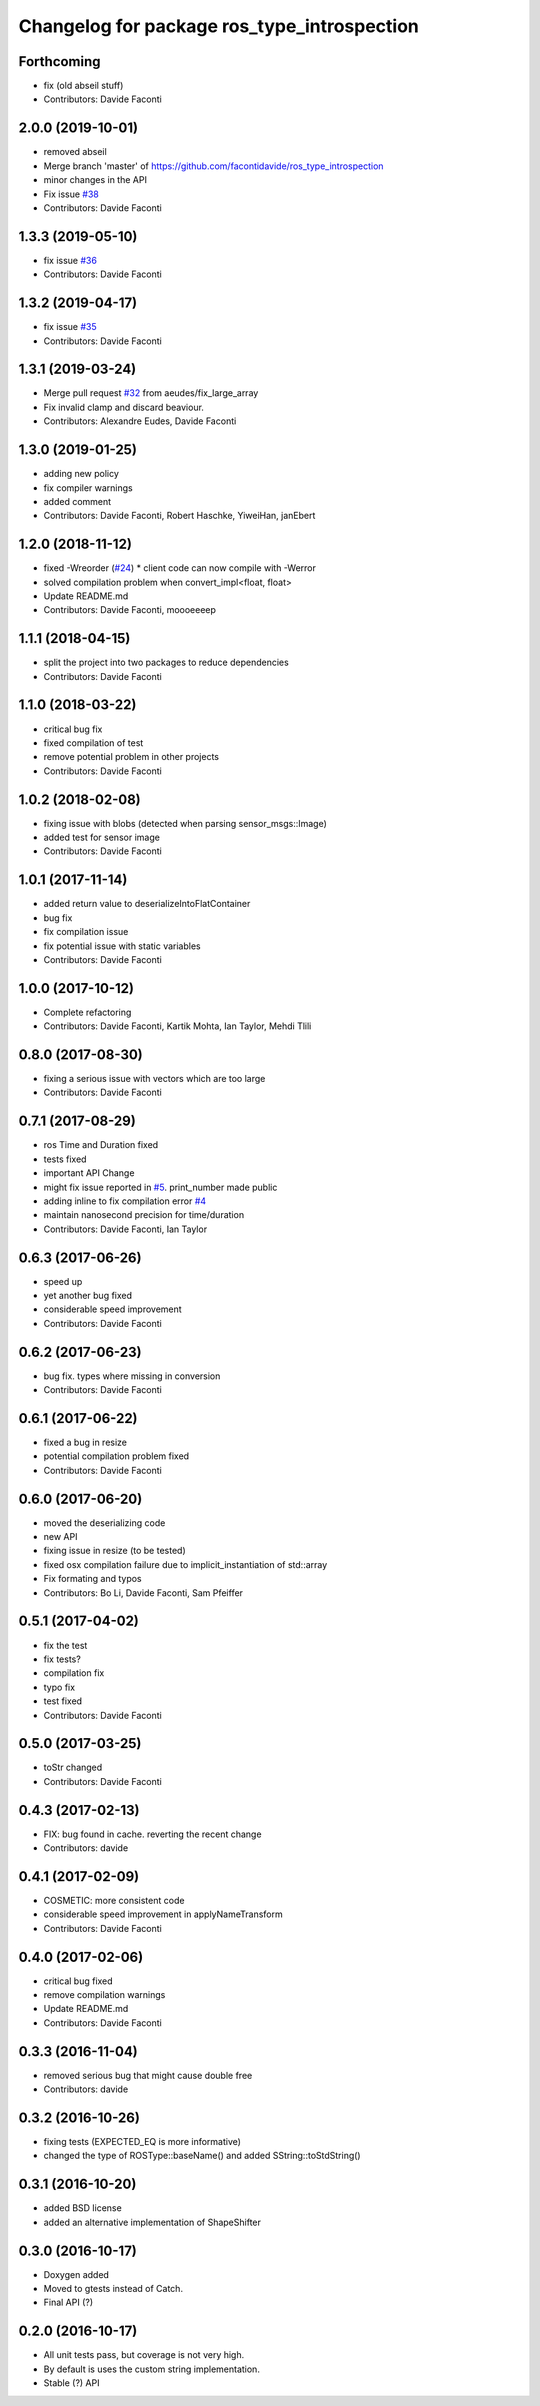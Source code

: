 ^^^^^^^^^^^^^^^^^^^^^^^^^^^^^^^^^^^^^^^^^^^^
Changelog for package ros_type_introspection
^^^^^^^^^^^^^^^^^^^^^^^^^^^^^^^^^^^^^^^^^^^^

Forthcoming
-----------
* fix (old abseil stuff)
* Contributors: Davide Faconti

2.0.0 (2019-10-01)
------------------
* removed abseil
* Merge branch 'master' of https://github.com/facontidavide/ros_type_introspection
* minor changes in the API
* Fix issue `#38 <https://github.com/facontidavide/ros_type_introspection/issues/38>`_
* Contributors: Davide Faconti

1.3.3 (2019-05-10)
------------------
* fix issue `#36 <https://github.com/facontidavide/ros_type_introspection/issues/36>`_
* Contributors: Davide Faconti

1.3.2 (2019-04-17)
------------------
* fix issue `#35 <https://github.com/facontidavide/ros_type_introspection/issues/35>`_
* Contributors: Davide Faconti

1.3.1 (2019-03-24)
------------------
* Merge pull request `#32 <https://github.com/facontidavide/ros_type_introspection/issues/32>`_ from aeudes/fix_large_array
* Fix invalid clamp and discard beaviour.
* Contributors: Alexandre Eudes, Davide Faconti

1.3.0 (2019-01-25)
------------------
* adding new policy
* fix compiler warnings
* added comment
* Contributors: Davide Faconti, Robert Haschke, YiweiHan, janEbert

1.2.0 (2018-11-12)
------------------
* fixed -Wreorder (`#24 <https://github.com/facontidavide/ros_type_introspection/issues/24>`_)
  * client code can now compile with -Werror
* solved compilation problem when convert_impl<float, float>
* Update README.md
* Contributors: Davide Faconti, moooeeeep

1.1.1 (2018-04-15)
------------------
* split the project into two packages to reduce dependencies
* Contributors: Davide Faconti

1.1.0 (2018-03-22)
------------------
* critical bug fix
* fixed compilation of test
* remove potential problem in other projects
* Contributors: Davide Faconti

1.0.2 (2018-02-08)
------------------
* fixing issue with blobs (detected when parsing sensor_msgs::Image)
* added test for sensor image
* Contributors: Davide Faconti

1.0.1 (2017-11-14)
------------------
* added return value to deserializeIntoFlatContainer
* bug fix
* fix compilation issue
* fix potential issue with static variables
* Contributors: Davide Faconti

1.0.0 (2017-10-12)
------------------
* Complete refactoring
* Contributors: Davide Faconti, Kartik Mohta, Ian Taylor, Mehdi Tlili 

0.8.0 (2017-08-30)
------------------
* fixing a serious issue with vectors which are too large
* Contributors: Davide Faconti

0.7.1 (2017-08-29)
------------------
* ros Time and Duration fixed
* tests fixed
* important API Change
* might fix issue reported in `#5 <https://github.com/facontidavide/ros_type_introspection/issues/5>`_. print_number made public
* adding inline to fix compilation error `#4 <https://github.com/facontidavide/ros_type_introspection/issues/4>`_
* maintain nanosecond precision for time/duration
* Contributors: Davide Faconti, Ian Taylor

0.6.3 (2017-06-26)
------------------
* speed up
* yet another bug fixed
* considerable speed improvement
* Contributors: Davide Faconti

0.6.2 (2017-06-23)
------------------
* bug fix. types where missing in conversion
* Contributors: Davide Faconti

0.6.1 (2017-06-22)
------------------
* fixed a bug in resize
* potential compilation problem fixed
* Contributors: Davide Faconti

0.6.0 (2017-06-20)
------------------
* moved the deserializing code
* new API
* fixing issue in resize (to be tested)
* fixed osx compilation failure due to implicit_instantiation of std::array
* Fix formating and typos
* Contributors: Bo Li, Davide Faconti, Sam Pfeiffer

0.5.1 (2017-04-02)
------------------
* fix the test
* fix tests?
* compilation fix
* typo fix
* test fixed
* Contributors: Davide Faconti

0.5.0 (2017-03-25)
------------------
* toStr changed
* Contributors: Davide Faconti

0.4.3 (2017-02-13)
------------------
* FIX: bug found in cache. reverting the recent change
* Contributors: davide

0.4.1 (2017-02-09)
------------------
* COSMETIC: more consistent code
* considerable speed improvement in applyNameTransform
* Contributors: Davide Faconti

0.4.0 (2017-02-06)
------------------
* critical bug fixed
* remove compilation warnings
* Update README.md
* Contributors: Davide Faconti

0.3.3 (2016-11-04)
------------------
* removed serious bug that might cause double free
* Contributors: davide

0.3.2 (2016-10-26)
------------------
* fixing tests (EXPECTED_EQ is more informative)
* changed the type of ROSType::baseName() and added SString::toStdString()

0.3.1 (2016-10-20)
------------------
* added BSD license
* added an alternative implementation of ShapeShifter

0.3.0 (2016-10-17)
-----------

* Doxygen added
* Moved to gtests instead of Catch.
* Final API (?)

0.2.0 (2016-10-17)
-----------

* All unit tests pass, but coverage is not very high.
* By default is uses the custom string implementation.
* Stable (?) API

